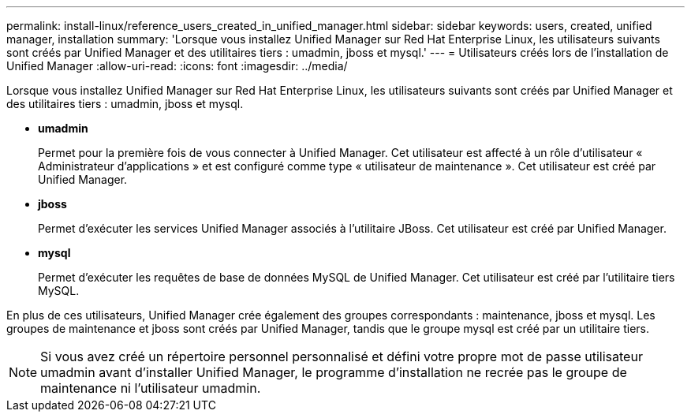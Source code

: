 ---
permalink: install-linux/reference_users_created_in_unified_manager.html 
sidebar: sidebar 
keywords: users, created, unified manager, installation 
summary: 'Lorsque vous installez Unified Manager sur Red Hat Enterprise Linux, les utilisateurs suivants sont créés par Unified Manager et des utilitaires tiers : umadmin, jboss et mysql.' 
---
= Utilisateurs créés lors de l'installation de Unified Manager
:allow-uri-read: 
:icons: font
:imagesdir: ../media/


[role="lead"]
Lorsque vous installez Unified Manager sur Red Hat Enterprise Linux, les utilisateurs suivants sont créés par Unified Manager et des utilitaires tiers : umadmin, jboss et mysql.

* *umadmin*
+
Permet pour la première fois de vous connecter à Unified Manager. Cet utilisateur est affecté à un rôle d'utilisateur « Administrateur d'applications » et est configuré comme type « utilisateur de maintenance ». Cet utilisateur est créé par Unified Manager.

* *jboss*
+
Permet d'exécuter les services Unified Manager associés à l'utilitaire JBoss. Cet utilisateur est créé par Unified Manager.

* *mysql*
+
Permet d'exécuter les requêtes de base de données MySQL de Unified Manager. Cet utilisateur est créé par l'utilitaire tiers MySQL.



En plus de ces utilisateurs, Unified Manager crée également des groupes correspondants : maintenance, jboss et mysql. Les groupes de maintenance et jboss sont créés par Unified Manager, tandis que le groupe mysql est créé par un utilitaire tiers.

[NOTE]
====
Si vous avez créé un répertoire personnel personnalisé et défini votre propre mot de passe utilisateur umadmin avant d'installer Unified Manager, le programme d'installation ne recrée pas le groupe de maintenance ni l'utilisateur umadmin.

====
